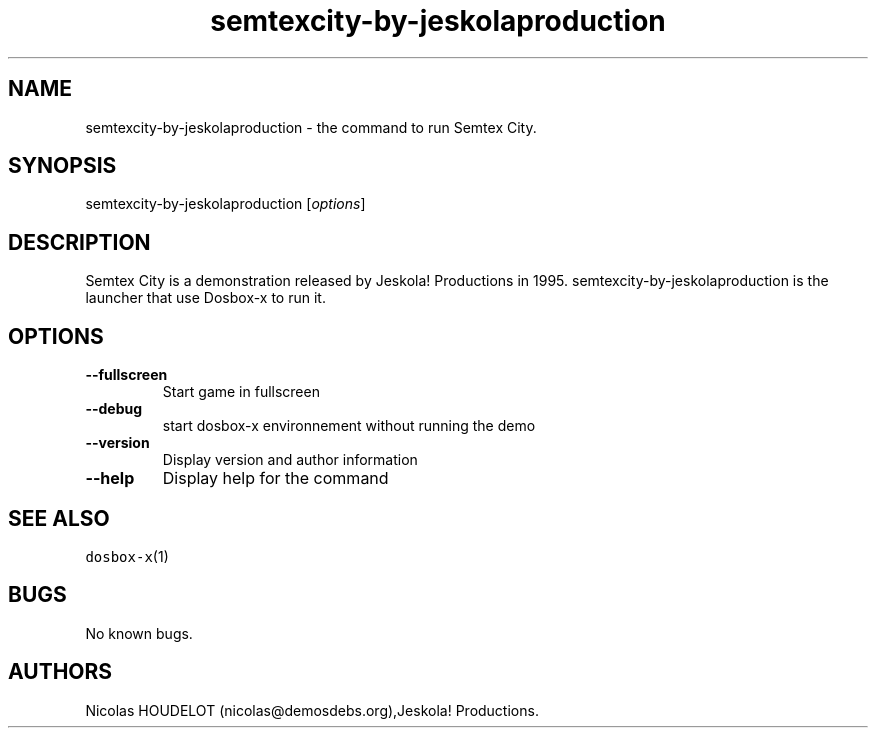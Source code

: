 .\" Automatically generated by Pandoc 2.5
.\"
.TH "semtexcity\-by\-jeskolaproduction" "6" "2020\-05\-29" "Semtex City User Manuals" ""
.hy
.SH NAME
.PP
semtexcity\-by\-jeskolaproduction \- the command to run Semtex City.
.SH SYNOPSIS
.PP
semtexcity\-by\-jeskolaproduction [\f[I]options\f[R]]
.SH DESCRIPTION
.PP
Semtex City is a demonstration released by Jeskola! Productions in 1995.
semtexcity\-by\-jeskolaproduction is the launcher that use Dosbox\-x to
run it.
.SH OPTIONS
.TP
.B \-\-fullscreen
Start game in fullscreen
.TP
.B \-\-debug
start dosbox\-x environnement without running the demo
.TP
.B \-\-version
Display version and author information
.TP
.B \-\-help
Display help for the command
.SH SEE ALSO
.PP
\f[C]dosbox\-x\f[R](1)
.SH BUGS
.PP
No known bugs.
.SH AUTHORS
Nicolas HOUDELOT (nicolas\[at]demosdebs.org),Jeskola! Productions.
